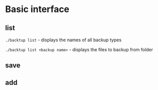 * Basic interface
** list
   =./backtup list= - displays the names of all backup types

   =./backtup list <backup name>= - displays the files to backup from folder
** save
** add
